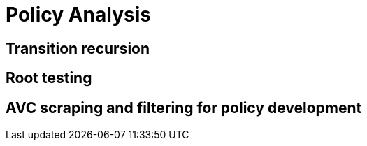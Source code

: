 = Policy Analysis

== Transition recursion
== Root testing
== AVC scraping and filtering for policy development
